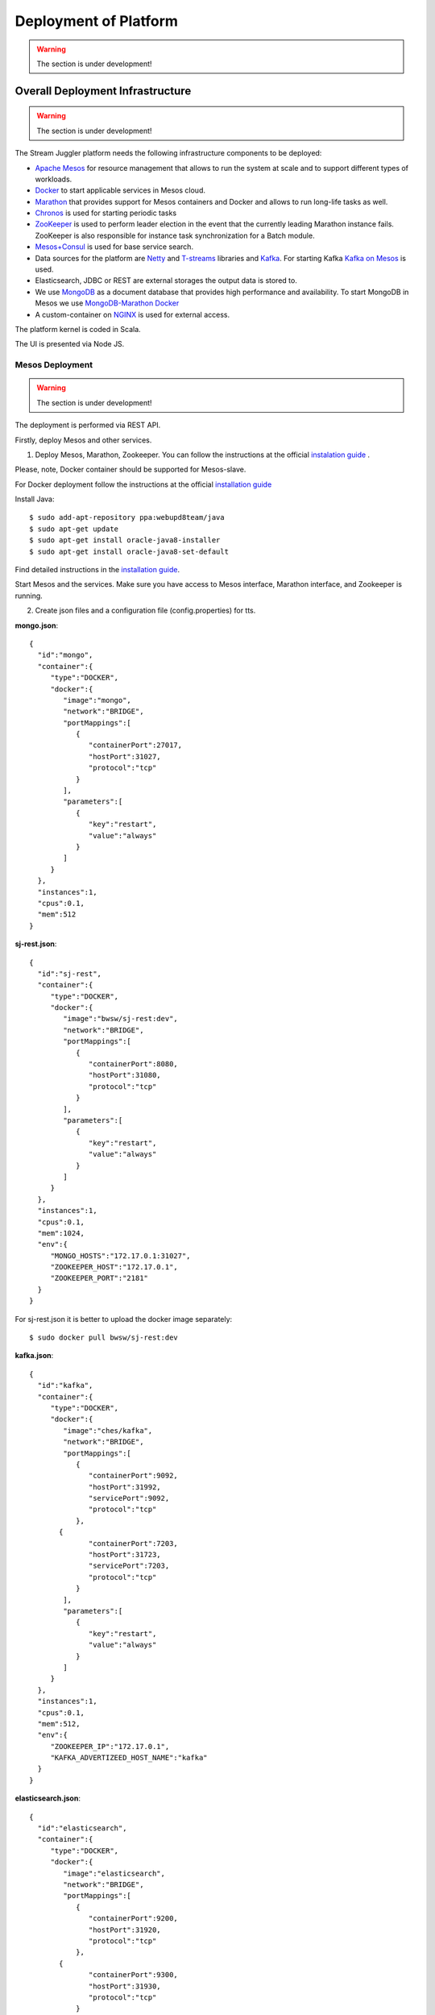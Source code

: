 Deployment of Platform
==========================

.. warning:: The section is under development!

Overall Deployment Infrastructure
--------------------------------------------

.. warning:: The section is under development!

The Stream Juggler platform needs the following infrastructure components to be deployed:

- `Apache Mesos <http://mesos.apache.org/>`_  for resource management that allows to run the system at scale and to support different types of workloads.

- `Docker <http://mesos.apache.org/documentation/latest/docker-containerizer/>`_ to start applicable services in Mesos cloud. 

- `Marathon <https://mesosphere.github.io/marathon/>`_ that provides support for Mesos containers and Docker and allows to run long-life tasks as well.

- `Chronos <https://mesos.github.io/chronos/>`_ is used for starting periodic tasks

- `ZooKeeper <https://zookeeper.apache.org/>`_ is used to perform leader election in the event that the currently leading Marathon instance fails. ZooKeeper is also responsible for instance task synchronization for a Batch module.

- `Mesos+Consul <https://github.com/CiscoCloud/mesos-consul>`_ is used for base service search.

- Data sources for the platform are `Netty <https://netty.io/>`_ and `T-streams <https://t-streams.com>`_ libraries and `Kafka <https://kafka.apache.org/>`_. For starting Kafka `Kafka on Mesos <https://github.com/mesos/kafka>`_ is used.

- Elasticsearch, JDBC or REST are external storages the output data is stored to.

- We use `MongoDB <https://www.mongodb.com/>`_ as a document database that provides high performance and availability. To start MongoDB in Mesos we use `MongoDB-Marathon Docker <https://hub.docker.com/r/tobilg/mongodb-marathon/>`_

- A custom-container on `NGINX <https://www.nginx.com>`_ is used for external access. 

The platform kernel is coded in Scala.

The UI is presented via Node JS.


Mesos Deployment
~~~~~~~~~~~~~~~~~~~~~~~~

.. warning:: The section is under development!

The deployment is performed via REST API.

Firstly, deploy Mesos and other services.

1. Deploy Mesos, Marathon, Zookeeper. You can follow the instructions at the official `instalation guide <http://www.bogotobogo.com/DevOps/DevOps_Mesos_Install.php>`_ .

Please, note, Docker container should be supported for Mesos-slave.

For Docker deployment follow the instructions at the official `installation guide <https://docs.docker.com/engine/installation/linux/docker-ce/ubuntu/#install-docker-ce>`_

Install Java::
                                         
 $ sudo add-apt-repository ppa:webupd8team/java
 $ sudo apt-get update
 $ sudo apt-get install oracle-java8-installer
 $ sudo apt-get install oracle-java8-set-default

Find detailed instructions in the `installation guide <https://tecadmin.net/install-oracle-java-8-ubuntu-via-ppa/>`_.

Start Mesos and the services. Make sure you have access to Mesos interface, Marathon interface, and Zookeeper is running.


2. Create json files and a configuration file (config.properties) for tts. 

**mongo.json**::

 {  
   "id":"mongo",
   "container":{  
      "type":"DOCKER",
      "docker":{  
         "image":"mongo",
         "network":"BRIDGE",
         "portMappings":[  
            {  
               "containerPort":27017,
               "hostPort":31027,
               "protocol":"tcp" 
            }
         ],
         "parameters":[  
            {  
               "key":"restart",
               "value":"always" 
            }
         ]
      }
   },
   "instances":1,
   "cpus":0.1,
   "mem":512
 }

**sj-rest.json**::

 {  
   "id":"sj-rest",
   "container":{  
      "type":"DOCKER",
      "docker":{  
         "image":"bwsw/sj-rest:dev",
         "network":"BRIDGE",
         "portMappings":[  
            {  
               "containerPort":8080,
               "hostPort":31080,
               "protocol":"tcp" 
            }
         ],
         "parameters":[  
            {  
               "key":"restart",
               "value":"always" 
            }
         ]
      }
   },
   "instances":1,
   "cpus":0.1,
   "mem":1024,
   "env":{
      "MONGO_HOSTS":"172.17.0.1:31027",
      "ZOOKEEPER_HOST":"172.17.0.1",
      "ZOOKEEPER_PORT":"2181" 
   }
 }

For sj-rest.json it is better to upload the docker image separately::
 
 $ sudo docker pull bwsw/sj-rest:dev

**kafka.json**::

 {  
   "id":"kafka",
   "container":{  
      "type":"DOCKER",
      "docker":{  
         "image":"ches/kafka",
         "network":"BRIDGE",
         "portMappings":[  
            {  
               "containerPort":9092,
               "hostPort":31992,
               "servicePort":9092,
               "protocol":"tcp" 
            },
        {  
               "containerPort":7203,
               "hostPort":31723,
               "servicePort":7203,
               "protocol":"tcp" 
            }
         ],
         "parameters":[  
            {  
               "key":"restart",
               "value":"always" 
            }
         ]
      }
   },
   "instances":1,
   "cpus":0.1,
   "mem":512,
   "env":{  
      "ZOOKEEPER_IP":"172.17.0.1",
      "KAFKA_ADVERTIZEED_HOST_NAME":"kafka" 
   }
 }

**elasticsearch.json**::

 {  
   "id":"elasticsearch",
   "container":{  
      "type":"DOCKER",
      "docker":{  
         "image":"elasticsearch",
         "network":"BRIDGE",
         "portMappings":[  
            {  
               "containerPort":9200,
               "hostPort":31920,
               "protocol":"tcp" 
            },
        {  
               "containerPort":9300,
               "hostPort":31930,
               "protocol":"tcp" 
            }
         ],
         "parameters":[  
            {  
               "key":"restart",
               "value":"always" 
            }
         ]
      }
   },
   "args": ["-Etransport.host=0.0.0.0", "-Ediscovery.zen.minimum_master_nodes=1"],
   "instances":1,
   "cpus":0.2,
   "mem":256
 }

**Configuration properties** (replace <zk_ip> with a valid ip)::

 key=pingstation
 active.tokens.number=100
 token.ttl=120

 host=0.0.0.0
 port=8080
 thread.pool=4

 path=/tmp
 data.directory=transaction_data
 metadata.directory=transaction_metadata
 commit.log.directory=commit_log
 commit.log.rocks.directory=commit_log_rocks

 berkeley.read.thread.pool = 2

 counter.path.file.id.gen=/server_counter/file_id_gen

 auth.key=dummy
 endpoints=127.0.0.1:31071
 name=server
 group=group

 write.thread.pool=4
 read.thread.pool=2
 ttl.add-ms=50
 create.if.missing=true
 max.background.compactions=1
 allow.os.buffer=true
 compression=LZ4_COMPRESSION
 use.fsync=true

 zk.endpoints=<zk_ip>
 zk.prefix=/pingstation
 zk.session.timeout-ms=10000
 zk.retry.delay-ms=500
 zk.connection.timeout-ms=10000

 max.metadata.package.size=100000000
 max.data.package.size=100000000
 transaction.cache.size=300

 commit.log.write.sync.value = 1
 commit.log.write.sync.policy = every-nth
 incomplete.commit.log.read.policy = skip-log
 commit.log.close.delay-ms = 200
 commit.log.file.ttl-sec = 86400
 stream.zookeeper.directory=/tts/tstreams

 ordered.execution.pool.size=2
 transaction-database.transaction-keeptime-min=70000
 subscribers.update.period-ms=500



**tts.json** (replace <path_to_conf_directory> with an appropriate path to the configuration directory on your computer and <external_host> with a valid host)::

 {
    "id": "tts",
    "container": {
        "type": "DOCKER",
        "volumes": [
            {
                "containerPath": "/etc/conf",
                "hostPath": "<path_to_conf_directory>",
                "mode": "RO" 
            }
        ],
        "docker": {
            "image": "bwsw/tstreams-transaction-server",
            "network": "BRIDGE",
            "portMappings": [
                {
                    "containerPort": 8080,
                    "hostPort": 31071,
                    "protocol": "tcp" 
                }
            ],
            "parameters": [
                {
                    "key": "restart",
                    "value": "always" 
                }
            ]
        }
    },
    "instances": 1,
    "cpus": 0.1,
    "mem": 512,
    "env": {
      "HOST":"<external_host>",
      "PORT0":"31071" 
    }
}

**kibana.json**::

 {  
   "id":"kibana",
   "container":{  
      "type":"DOCKER",
      "docker":{  
         "image":"kibana",
         "network":"BRIDGE",
         "portMappings":[  
            {  
               "containerPort":5601,
               "hostPort":31561,
               "protocol":"tcp" 
            }
         ],
         "parameters":[  
            {  
               "key":"restart",
               "value":"always" 
            }
         ]
      }
   },
   "instances":1,
   "cpus":0.1,
   "mem":256,
   "env":{  
      "ELASTICSEARCH_URL":"http://172.17.0.1:31920" 
   }
 }

3. Run the services on Marathon:

**Mongo**::
 
 $ curl -X POST http://172.17.0.1:8080/v2/apps -H "Content-type: application/json" -d @mongo.json 

**Kafka**::

 $ curl -X POST http://172.17.0.1:8080/v2/apps -H "Content-type: application/json" -d @kafka.json 

**Elasticsearch**:

Please, note that `vm.max_map_count` should be slave::

 sudo sysctl -w vm.max_map_count=262144


Then launch elasticsearch::

 $ curl -X POST http://172.17.0.1:8080/v2/apps -H "Content-type: application/json" -d @elasticsearch.json


**SJ-rest**::

 $ curl -X POST http://172.17.0.1:8080/v2/apps -H "Content-type: application/json" -d @sj-rest.json    
    
**T-Streams**::
 
 $ curl -X POST http://172.17.0.1:8080/v2/apps -H "Content-type: application/json" -d @tts.json 


**Kibana**::

 $ curl -X POST http://172.17.0.1:8080/v2/apps -H "Content-type: application/json" -d @kibana.json


Via the Marathon interface make sure the services are deployed.

4. Copy the github repository of the SJ-Platform::

   $ git clone https://github.com/bwsw/sj-platform.git

5. Add the settings if running the framework on Mesos needs principal/secret:: 

   $ curl --request POST "http://$address/v1/config/settings" -H 'Content-Type: application/json' --data "{\"name\": \"framework-principal\",\"value\": <principal>,\"domain\": \"configuration.system\"}" 
   $ curl --request POST "http://$address/v1/config/settings" -H 'Content-Type: application/json' --data "{\"name\": \"framework-secret\",\"value\": <secret>,\"domain\": \"configuration.system\"}" 

Now look and make sure you have access to the Web UI. You will see the platform but it is not completed with any entities yet. They will be added in the next steps.

Module Uploading
""""""""""""""""""""""

1. First, the environment should be configured::

    address=<host>:<port>

<host>:<port> — SJ Rest host and port.

2. To upload modules to the system::

   $ curl --form jar=@<module .jar file path and name here> http://$address/v1/modules
   $ curl --form jar=@ps-process/target/scala-2.11/ps-process-1.0.jar http://$address/v1/modules
   $ curl --form jar=@ps-output/target/scala-2.11/ps-output-1.0.jar http://$address/v1/modules

3. Now engines are necessary for modules.

Please, upload the engine jars for the modules (input-streaming, regular-streaming, output-streaming) and a Mesos framework. You can find them at our github repository::

 cd sj-platform

 address=sj-rest.marathon.mm:8080

 $ curl --form jar=@core/sj-mesos-framework/target/scala-2.12/sj-mesos-framework-1.0-SNAPSHOT.jar http://$address/v1/custom/jars
 $ curl --form jar=@core/sj-input-streaming-engine/target/scala-2.12/sj-input-streaming-engine-1.0-SNAPSHOT.jar http://$address/v1/custom/jars
 $ curl --form jar=@core/sj-regular-streaming-engine/target/scala-2.12/sj-regular-streaming-engine-1.0-SNAPSHOT.jar http://$address/v1/custom/jars
 $ curl --form jar=@core/sj-output-streaming-engine/target/scala-2.12/sj-output-streaming-engine-1.0-SNAPSHOT.jar http://$address/v1/custom/jars
 
4. Setup configurations for engines.

The range of configurations includes required and optional ones. 

The list of all configurations can be viewed at the :ref:`Configuration` page.

5. Set up configuration settings for the engines, but first replace <rest_ip> with the IP of rest and <marathon_address> with the address of marathon::

   $ curl --request POST "http://$address/v1/config/settings" -H 'Content-Type: application/json' --data "{\"name\": \"session-timeout\",\"value\": \"7000\",\"domain\": \"configuration.apache-zookeeper\"}" 
   $ curl --request POST "http://$address/v1/config/settings" -H 'Content-Type: application/json' --data "{\"name\": \"current-framework\",\"value\": \"com.bwsw.fw-1.0\",\"domain\": \"configuration.system\"}" 
   $ curl --request POST "http://$address/v1/config/settings" -H 'Content-Type: application/json' --data "{\"name\": \"crud-rest-host\",\"value\": \"<rest_ip>\",\"domain\": \"configuration.system\"}" 
   $ curl --request POST "http://$address/v1/config/settings" -H 'Content-Type: application/json' --data "{\"name\": \"crud-rest-port\",\"value\": \"31080\",\"domain\": \"configuration.system\"}" 
   $ curl --request POST "http://$address/v1/config/settings" -H 'Content-Type: application/json' --data "{\"name\": \"marathon-connect\",\"value\": \"http://<marathon_address>\",\"domain\": \"configuration.system\"}" 
   $ curl --request POST "http://$address/v1/config/settings" -H 'Content-Type: application/json' --data "{\"name\": \"marathon-connect-timeout\",\"value\": \"60000\",\"domain\": \"configuration.system\"}" 
   $ curl --request POST "http://$address/v1/config/settings" -H 'Content-Type: application/json' --data "{\"name\": \"kafka-subscriber-timeout\",\"value\": \"100\",\"domain\": \"configuration.system\"}" 
   $ curl --request POST "http://$address/v1/config/settings" -H 'Content-Type: application/json' --data "{\"name\": \"low-watermark\",\"value\": \"100\",\"domain\": \"configuration.system\"}" 

6. Send the next POST requests to upload configurations for module validators::

   $ curl --request POST "http://$address/v1/config/settings" -H 'Content-Type: application/json' --data "{\"name\": \"regular-streaming-validator-class\",\"value\": \"com.bwsw.sj.crud.rest.instance.validator.RegularInstanceValidator\",\"domain\": \"configuration.system\"}" 
   $ curl --request POST "http://$address/v1/config/settings" -H 'Content-Type: application/json' --data "{\"name\": \"input-streaming-validator-class\",\"value\": \"com.bwsw.sj.crud.rest.instance.validator.InputInstanceValidator\",\"domain\": \"configuration.system\"}" 
   $ curl --request POST "http://$address/v1/config/settings" -H 'Content-Type: application/json' --data "{\"name\": \"output-streaming-validator-class\",\"value\": \"com.bwsw.sj.crud.rest.instance.validator.OutputInstanceValidator\",\"domain\": \"configuration.system\"}" 

In the UI you can see the uploaded configurations under the “Configurations” tab of the main navigation.

Stream Creation
""""""""""""""""""""""""""""""

1. Set up providers:

There is default value of elasticsearch, kafka and zookeeper IPs (176.120.25.19) in json configuration files, so you shall change it appropriately via sed app before using (replace the following placeholders <elasticsearch_ip>, <kafka_ip>, <zookeeper_address>, <provider_name>)::

 $ sed -i 's/176.120.25.19:9300/<elasticsearch_ip>:31930/g' api-json/providers/elasticsearch-ps-provider.json
 curl --request POST "http://$address/v1/providers" -H 'Content-Type: application/json' --data "@api-json/providers/ <provider_name>.json" 

 $ sed -i 's/176.120.25.19:9092/<kafka_ip>:31992/g' api-json/providers/kafka-ps-provider.json
 curl --request POST "http://$address/v1/providers" -H 'Content-Type: application/json' --data "@api-json/providers/ <provider_name>.json" 

 $ sed -i 's/176.120.25.19:2181/<zookeeper_address>/g' api-json/providers/zookeeper-ps-provider.json
 curl --request POST "http://$address/v1/providers" -H 'Content-Type: application/json' --data "@api-json/providers/ <provider_name>.json" 

2. Next set up services (replace <service_name> with the name of the service json file)::

   $ curl --request POST "http://$address/v1/services" -H 'Content-Type: application/json' --data "@api-json/services/<service_name>.json" 

3. Create streams (replace <stream_name> with a name of the stream json file)::

   $ curl --request POST "http://$address/v1/streams" -H 'Content-Type: application/json' --data "@api-json/streams/<stream_name>.json" 

4. Create output destination

At this step all necessary indexes, tables and mapping should be created for storing the processed result.


Instance Creation
""""""""""""""""""""""""""""

Create instances (replace <module_name> with the name of the module the instance is created for, <instance_name> with a name of the instance)::

 $ curl --request POST "http://$address/v1/modules/input-streaming/<module_name>/1.0/instance" -H 'Content-Type: application/json' --data "@api-json/instances/<instance_name>.json" 
 
Instance Launching
""""""""""""""""""""""""
Laucnh the created instances by sending GET request for each instance (replace <module_name> and <instance_name> with the name of the instance and the name of its module)::

 $ curl --request GET "http://$address/v1/modules/input-streaming/<module_name>/1.0/instance/<instance_name>/start" 

Start Flow
""""""""""""""""""""""""
Start the flow of data into the system. Now the data is delevered into the system. The instance(-s) starts data processing. 

Minimesos Deployment
~~~~~~~~~~~~~~~~~~~~~~~~~~

.. warning:: The section is under development!

Requirements: 

- git,
- sbt (downloading instructions `here <http://www.scala-sbt.org/download.html>`_),
- docker,
- curl

1) Pull and assemble the first project::

    git clone https://github.com/bwsw/sj-platform.git
    cd sj-platform
    git checkout develop

    sbt sj-mesos-framework/assembly
    sbt sj-input-streaming-engine/assembly
    sbt sj-regular-streaming-engine/assembly
    sbt sj-output-streaming-engine/assembly

    cd ..

2) Pull and assemble the second project::

    git clone https://github.com/bwsw/sj-fping-demo.git
    cd sj-fping-demo
    git checkout develop

    sbt assembly

    cd ..

3) Install minimesos::
 
    curl -sSL https://minimesos.org/install | sh

 This command will display in terminal result like::

   Run the following command to add it to your executables path:
   export PATH=$PATH:/root/.minimesos/bin

 Create a directory to place all minimesos-related files::

   mkdir ~/minimesos
   cd ~/minimesos

 Then you need to create minimesosFile::
 
   touch minimesosFile

 and place into it all following settings::

   minimesos {
    clusterName = "Minimesos Cluster"
    loggingLevel = "INFO"
    mapAgentSandboxVolume = false
    mapPortsToHost = true
    mesosVersion = "1.0.0"
    timeout = 60

    agent {
        imageName = "containersol/mesos-agent"
        imageTag = "1.0.0-0.1.0"
        loggingLevel = "# INHERIT FROM CLUSTER"
        portNumber = 5051

        resources {

            cpu {
                role = "*"
                value = 4
            }

            disk {
                role = "*"
                value = 200
            }

            mem {
                role = "*"
                value = 8192
            }

            ports {
                role = "*"
                value = "[31000-32000]"
            }
        }
    }

    consul {
        imageName = "consul"
        imageTag = "0.7.1"
    }

    marathon {
        cmd = "--master zk://minimesos-zookeeper:2181/mesos --zk zk://minimesos-zookeeper:2181/marathon"
        imageName = "mesosphere/marathon"
        imageTag = "v1.3.5"

        // Add 'app { marathonJson = "<path or URL to JSON file>" }' for every task you want to execute
        app {
            marathonJson = "https://raw.githubusercontent.com/ContainerSolutions/minimesos/e2a43362f4581122762c80d8780d09b567783f1a/apps/weave-scope.json"
        }
    }

    master {
        aclJson = null
        authenticate = false
        imageName = "containersol/mesos-master"
        imageTag = "1.0.0-0.1.0"
        loggingLevel = "# INHERIT FROM CLUSTER"
    }

    mesosdns {
        imageName = "xebia/mesos-dns"
        imageTag = "0.0.5"
    }


    registrator {
        imageName = "gliderlabs/registrator"
        imageTag = "v6"
    }

    zookeeper {
        imageName = "jplock/zookeeper"
        imageTag = "3.4.6"
    }
  }

4) Deploy minimesos::

    minimesos up

 Try to launch minimesos until you will see the following result (it can differ from the example because IPs can differ)::

  export MINIMESOS_NETWORK_GATEWAY=172.17.0.1
  export MINIMESOS_AGENT=http://172.17.0.7:5051; export  MINIMESOS_AGENT_IP=172.17.0.7
  export MINIMESOS_ZOOKEEPER=zk://172.17.0.3:2181/mesos; export MINIMESOS_ZOOKEEPER_IP=172.17.0.3
  export MINIMESOS_MARATHON=http://172.17.0.6:8080; export MINIMESOS_MARATHON_IP=172.17.0.6
  export MINIMESOS_CONSUL=http://172.17.0.8:8500; export MINIMESOS_CONSUL_IP=172.17.0.8
  export MINIMESOS_MESOSDNS=http://172.17.0.4:53; export MINIMESOS_MESOSDNS_IP=172.17.0.4
  export MINIMESOS_MASTER=http://172.17.0.5:5050; export MINIMESOS_MASTER_IP=172.17.0.5

 Execute all mentioned lines (export all variables with corresponding values and execute the command from the last line).

 If the result is not the same (for the absence of the last line or/and lack of some exports) you shall execute the following command::

  minimesos destroy

 and try to launch minimesos again.

 After running minimesos, install dnsmasq::
  
  sudo apt-get install dnsmasq

 After launching you can see weavescope app (https://github.com/weaveworks/scope) on port 4040.

 This application is an instrument to visualize, monitor your docker containers. It generates the map that can look like at the picture below:

 .. _static/wavescope4.png

 Besides you can obtain access to Mesos on port 5050:

 .. _static/

 and also access to Marathon on port 8080:

 .. _static/

 Check dns by ping master node::

  ping -c 4 master.mm

 At the end you can see::

  4 packets transmitted, 4 received, 0% packet loss


5) Deploy services

 Create the following files in the minimesos folder (mongo.json, sj-rest.json, etc.) and run services with the provided commands.

 In each file you shall perform some replacements:

 - use value of the MINIMESOS_ZOOKEEPER_IP variable (can be found in the previous step) instead of <zk-ip>

 - use value of the MINIMESOS_MESOSDNS_IP variable (can be found in the previous step) instead of <dns-ip>

 Instead of creating each file with appropriate values by hand you may use the provided script (createAlLConfigs.sh) which shall be executed in the minimesos folder.

 After deploying each service you may see corresponding applications in Marathon UI (port 8080) and corresponding tasks in Mesos UI (port 5050). The graph structure provided by weavescope will surely change (port 4040).

 Marathon

 .. _static/


 Mesos

 .. _static
 
 Wavescope

 .. _static/

* mongo.json

``minimesos install --marathonFile mongo.json`` ::

 {  
   "id":"mongo",
   "container":{  
      "type":"DOCKER",
      "volumes": [
        {
          "containerPath": "/data/db",
          "hostPath": "mongo_data",
          "mode": "RW"
        }
      ],
      "docker":{  
         "image":"mongo",
         "network":"BRIDGE",
         "portMappings":[  
            {  
               "containerPort":27017,
               "hostPort":0,
               "protocol":"tcp"
            }
         ],
         "parameters":[  
            {  
               "key":"restart",
               "value":"always"
            },
 	    {
		"key":"dns",
		"value": <dns-ip>
	    }
         ]
      }
   },
   "instances":1,
   "cpus":0.1,
   "mem":512
 }




* sj-rest.json

``minimesos install --marathonFile sj-rest.json`` ::

 {  
   "id":"sj-rest",
   "container":{  
      "type":"DOCKER",
      "docker":{  
         "image":"bwsw/sj-rest:dev",
         "network":"BRIDGE",
         "portMappings":[  
            {  
               "containerPort":8080,
               "hostPort":0,
               "protocol":"tcp"
            }
         ],
         "parameters":[  
            {  
               "key":"restart",
               "value":"always"
            },
            {  
               "key":"dns",
               "value": <dns-ip>
            }
         ]
      }
   },
   "instances":1,
   "cpus":0.1,
   "mem":1024,
   "env":{
      "MONGO_HOSTS":"mongo.marathon.mm:27017",
      "ZOOKEEPER_HOST":"<zk-ip>",
      "ZOOKEEPER_PORT":"2181"
   }
 }



* kafka.json

``minimesos install --marathonFile kafka.json`` ::

 {  
   "id":"kafka",
   "container":{  
      "type":"DOCKER",
      "docker":{  
         "image":"ches/kafka",
         "network":"BRIDGE",
         "portMappings":[  
            {  
               "containerPort":9092,
               "hostPort":0,
               "servicePort":9092,
               "protocol":"tcp"
            },
		{  
               "containerPort":7203,
               "hostPort":0,
               "servicePort":7203,
               "protocol":"tcp"
            }
         ],
         "parameters":[  
            {  
               "key":"restart",
               "value":"always"
            },
            {
		"key":"dns",
		"value": <dns-ip>
            }
         ]
      }
   },
   "instances":1,
   "cpus":0.2,
   "mem":512,
   "env":{  
      "ZOOKEEPER_IP":"<zk-ip>",
      "KAFKA_ADVERTISED_HOST_NAME":"kafka"
   }
 }



* elasticsearch.json

``sudo sysctl -w vm.max_map_count=262144``
``minimesos install --marathonFile elasticsearch.json`` ::

 {   
   "id":"elasticsearch",
   "container":{  
      "type":"DOCKER",
      "docker":{  
         "image":"elasticsearch:5.1.1",
         "network":"BRIDGE",
         "portMappings":[  
            {  
               "containerPort":9200,
               "hostPort":0,
               "protocol":"tcp" 
            },
        {  
               "containerPort":9300,
               "hostPort":0,
               "protocol":"tcp" 
            }
         ],
         "parameters":[  
            {  
               "key":"restart",
               "value":"always" 
            },
            {  
               "key":"dns",
               "value": <dns-ip>
            }
         ]
      }
   },
   "args": ["-Etransport.host=0.0.0.0", "-Ediscovery.zen.minimum_master_nodes=1"],
   "instances":1,
   "cpus":0.2,
   "mem":2560
 }



* kibana.json

``minimesos install --marathonFile kibana.json`` ::

 {  
   "id":"kibana",
   "container":{  
      "type":"DOCKER",
      "docker":{  
         "image":"kibana:5.1.1",
         "network":"BRIDGE",
         "portMappings":[  
            {  
               "containerPort":5601,
               "hostPort":0,
               "protocol":"tcp"
            }
         ],
         "parameters":[  
            {  
               "key":"restart",
               "value":"always"
            },
 	    {
		"key":"dns",
		"value": <dns-ip>
	    }
         ]
      }
   },
   "instances":1,
   "cpus":0.1,
   "mem":256,
   "env":{  
      "ELASTICSEARCH_URL":"http://elasticsearch.marathon.mm:9200"
   }
 }



* config.properties

In this file instead of <path_to_conf_directory> you shall specify path to directory with config.properties file ::

 key=pingstation
 active.tokens.number=100
 token.ttl=120

 host=0.0.0.0
 port=8080
 thread.pool=4

 path=/tmp
 data.directory=transaction_data
 metadata.directory=transaction_metadata
 commit.log.directory=commit_log
 commit.log.rocks.directory=commit_log_rocks

 berkeley.read.thread.pool = 2

 counter.path.file.id.gen=/server_counter/file_id_gen

 auth.key=dummy
 endpoints=127.0.0.1:31071
 name=server
 group=group

 write.thread.pool=4
 read.thread.pool=2
 ttl.add-ms=50
 create.if.missing=true
 max.background.compactions=1
 allow.os.buffer=true
 compression=LZ4_COMPRESSION
 use.fsync=true

 zk.endpoints=172.17.0.3:2181
 zk.prefix=/pingstation
 zk.session.timeout-ms=10000
 zk.retry.delay-ms=500
 zk.connection.timeout-ms=10000
 
 max.metadata.package.size=100000000
 max.data.package.size=100000000
 transaction.cache.size=300
 
 commit.log.write.sync.value = 1
 commit.log.write.sync.policy = every-nth
 incomplete.commit.log.read.policy = skip-log
 commit.log.close.delay-ms = 200
 commit.log.file.ttl-sec = 86400
 stream.zookeeper.directory=/tts/tstreams

 ordered.execution.pool.size=2
 transaction-database.transaction-keeptime-min=70000
 subscribers.update.period-ms=500

* tts.json

``minimesos install --marathonFile tts.json`` ::

 {
    "id": "tts",
    "container": {
        "type": "DOCKER",
        "volumes": [
            {
                "containerPath": "/etc/conf",
                "hostPath": "<path_to_conf_directory>",
                "mode": "RO"
            }
        ],
        "docker": {
            "image": "bwsw/tstreams-transaction-server",
            "network": "BRIDGE",
            "portMappings": [
                {
                    "containerPort": 8080,
                    "hostPort": 31071,
                    "protocol": "tcp"
                }
            ],
            "parameters": [
                {
                    "key": "restart",
                    "value": "always"
                }
            ]
        }
    },
    "instances": 1,
    "cpus": 0.1,
    "mem": 512,
    "env": {
      "HOST":"172.17.0.1",
      "PORT0":"31071"
    }
 }



6) Upload engine jars::

    cd  sj-platform

    address=sj-rest.marathon.mm:8080

    curl --form jar=@core/sj-mesos-framework/target/scala-2.12/sj-mesos-framework-1.0- SNAPSHOT.jar http://$address/v1/custom/jars
    curl --form jar=@core/sj-input-streaming-engine/target/scala-2.12/sj-input-streaming-engine-1.0-SNAPSHOT.jar http://$address/v1/custom/jars
    curl --form jar=@core/sj-regular-streaming-engine/target/scala-2.12/sj-regular-streaming-engine-1.0-SNAPSHOT.jar http://$address/v1/custom/jars
    curl --form jar=@core/sj-output-streaming-engine/target/scala-2.12/sj-output-streaming-engine-1.0-SNAPSHOT.jar http://$address/v1/custom/jars

7) Setup settings for engine::

    curl --request POST "http://$address/v1/config/settings" -H 'Content-Type: application/json' --data "{\"name\": \"session-timeout\",\"value\": \"7000\",\"domain\": \"zk\"}"
    curl --request POST "http://$address/v1/config/settings" -H 'Content-Type: application/json' --data "{\"name\": \"current-framework\",\"value\": \"com.bwsw.fw-1.0\",\"domain\": \"system\"}"

    curl --request POST "http://$address/v1/config/settings" -H 'Content-Type: application/json' --data "{\"name\": \"crud-rest-host\",\"value\": \"sj-rest.marathon.mm\",\"domain\": \"system\"}"
    curl --request POST "http://$address/v1/config/settings" -H 'Content-Type: application/json' --data "{\"name\": \"crud-rest-port\",\"value\": \"8080\",\"domain\": \"system\"}"

    curl --request POST "http://$address/v1/config/settings" -H 'Content-Type: application/json' --data "{\"name\": \"marathon-connect\",\"value\": \"http://marathon.mm:8080\",\"domain\": \"system\"}"
    curl --request POST "http://$address/v1/config/settings" -H 'Content-Type: application/json' --data "{\"name\": \"marathon-connect-timeout\",\"value\": \"60000\",\"domain\": \"system\"}"
    curl --request POST "http://$address/v1/config/settings" -H 'Content-Type: application/json' --data "{\"name\": \"kafka-subscriber-timeout\",\"value\": \"100\",\"domain\": \"system\"}"
    curl --request POST "http://$address/v1/config/settings" -H 'Content-Type: application/json' --data "{\"name\": \"low-watermark\",\"value\": \"100\",\"domain\": \"system\"}" 

    curl --request POST "http://$address/v1/config/settings" -H 'Content-Type: application/json' --data "{\"name\": \"regular-streaming-validator-class\",\"value\": \"com.bwsw.sj.crud.rest.instance.validator.RegularInstanceValidator\",\"domain\": \"system\"}"
    curl --request POST "http://$address/v1/config/settings" -H 'Content-Type: application/json' --data "{\"name\": \"input-streaming-validator-   class\",\"value\": \"com.bwsw.sj.crud.rest.instance.validator.InputInstanceValidator\",\"domain\": \"system\"}"
    curl --request POST "http://$address/v1/config/settings" -H 'Content-Type: application/json' --data "{\"name\": \"output-streaming-validator-class\",\"value\": \"com.bwsw.sj.crud.rest.instance.validator.OutputInstanceValidator\",\"domain\": \"system\"}"

8) Now modules can be set up::

    cd ..
    cd sj-fping-demo

.. _Create_Platform_Entites:

SJ-Platform Entities Deployment 
~~~~~~~~~~~~~~~~~~~~~~~~~~~~~~~~~~~~~~~~~~~

.. warning:: The section is under development!
